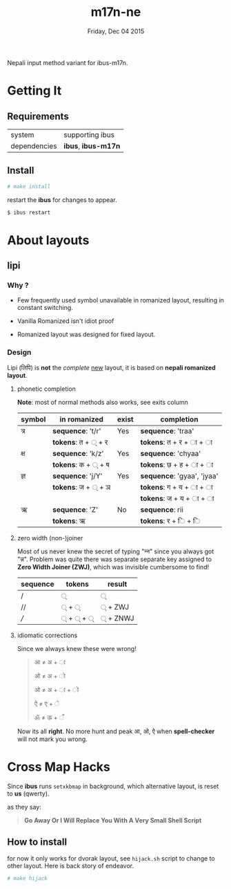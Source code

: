 #+TITLE: m17n-ne
#+DESCRIPTION: ne-NP im varient for ibus-m17n
#+DATE: Friday, Dec 04 2015
#+STARTUP: showall

Nepali input method variant for ibus-m17n.

* Getting It

** Requirements

   | system       | supporting ibus     |
   | dependencies | *ibus*, *ibus-m17n* |


** Install

  #+begin_src bash
    # make install
  #+end_src

  restart the *ibus* for changes to appear.

  #+begin_src bash
    $ ibus restart
  #+end_src

* About layouts

** lipi

*** Why ?

    - Few frequently used symbol unavailable in romanized layout,
      resulting in constant switching.

    - Vanilla Romanized isn't idiot proof

    - Romanized layout was designed for fixed layout.

*** Design

    Lipi (लिपि) is *not* the /complete/ _new_ layout, it is based on
    *nepali romanized layout*.

**** phonetic completion

     *Note*: most of normal methods also works, see exits column

     | symbol | in romanized       | exist | completion                 |
     |--------+--------------------+-------+----------------------------|
     | त्र     | *sequence*: 't/r'  | Yes   | *sequence*: 'traa'         |
     |        | *tokens*: त + ् + र |       | *tokens*: त +  र + ा + ा   |
     | क्ष     | *sequence*: 'k/z'  | Yes   | *sequence*: 'chyaa'        |
     |        | *tokens*: क + ् + ष |       | *tokens*: छ +  ह + ा + ा   |
     | ज्ञ     | *sequence*: 'j/Y'  | Yes   | *sequence*: 'gyaa', 'jyaa' |
     |        | *tokens*: ज + ् + ञ |       | *tokens*: ग + य + ा + ा    |
     |        |                    |       | *tokens*: ज + य + ा + ा    |
     | ऋ      | *sequence*: 'Z'    | No    | *sequence*: rii            |
     |        | *tokens*: ऋ        |       | *tokens*:  र +  ि + ि      |


**** zero width (non-)joiner

     Most of us never knew the secret of typing "न्‍न" since you always
     got "न्न". Problem was quite there was separate separate key
     assigned to *Zero Width Joiner (ZWJ)*, which was invisible
     cumbersome to find!

     | sequence | tokens | result  |
     |----------+--------+---------|
     | /        | ्       | ्        |
     | //       | ् + ्    | ् + ZWJ  |
     | ///      | ् + ् + ् | ् + ZNWJ |


**** idiomatic corrections

     Since we always knew these were wrong!

     #+begin_quote
     आ ≠ अ + ा

     ओ ≠ अ + ो

     ओ ≠ अ + ा + ो

     ऐ ≠ ए + े

     ॐ ≠ ऊ + ँ
     #+end_quote

     Now its all *right*. No more hunt and peak आ, ओ, ऐ when
     *spell-checker* will not mark you wrong.

* Cross Map Hacks

  Since *ibus* runs =setxkbmap= in background, which alternative
  layout, is reset to *us* (qwerty).

  as they say:

  #+begin_quote
  *Go Away Or I Will Replace You With A Very Small Shell Script*
  #+end_quote

** How to install

   for now it only works for dvorak layout, see =hijack.sh= script to
   change to other layout. Here is back story of endeavor.

   #+begin_src bash
     # make hijack
   #+end_src

